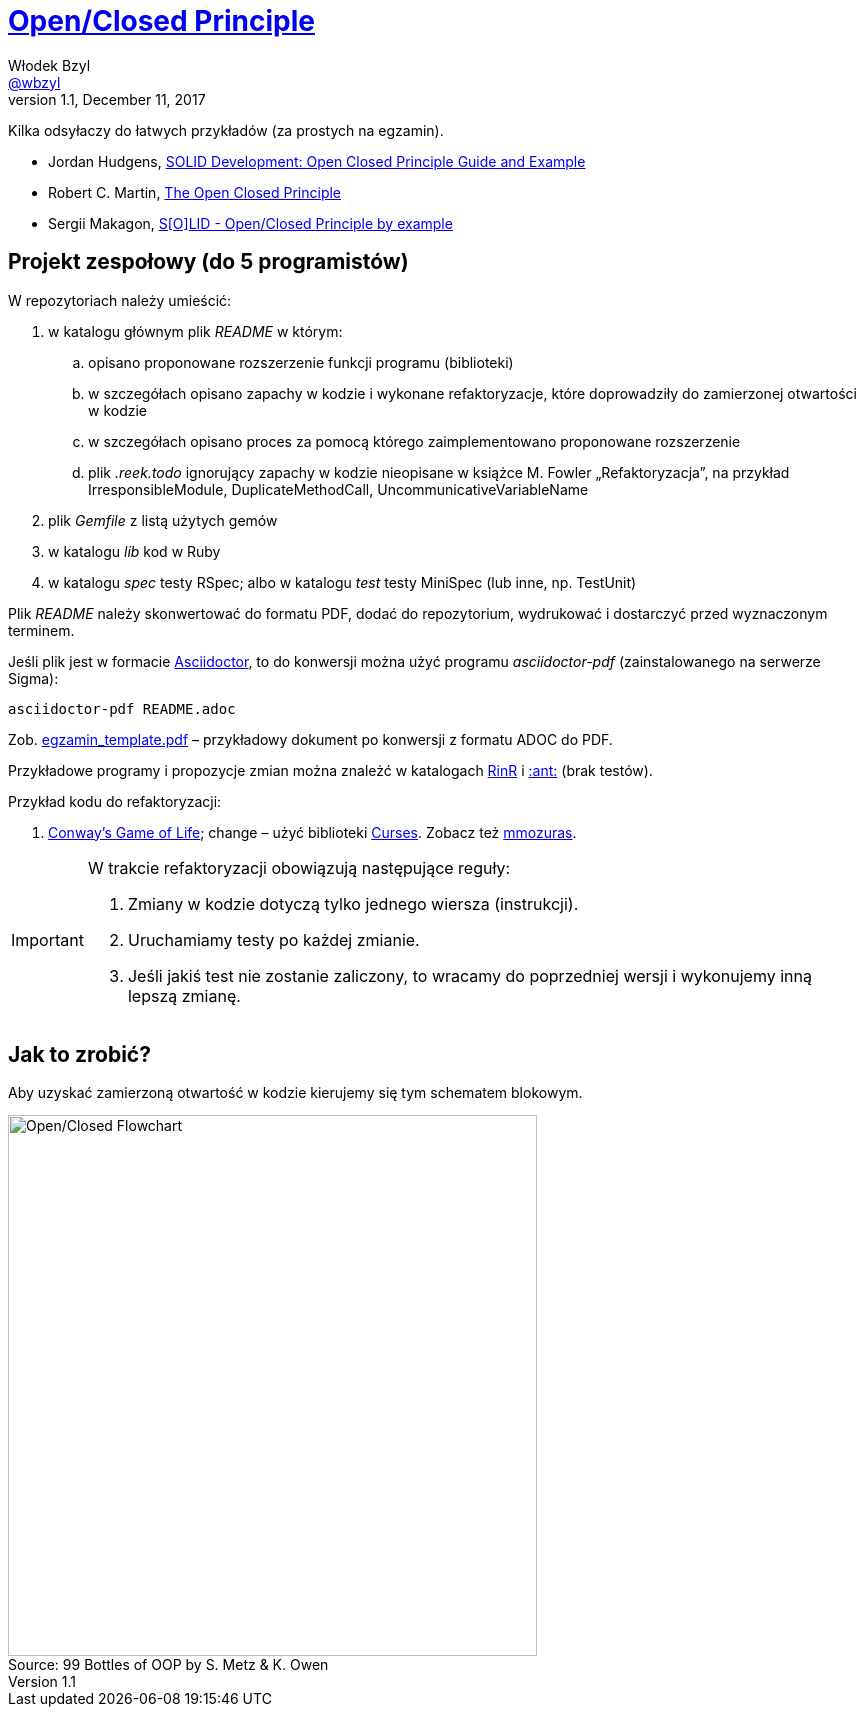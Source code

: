 # https://en.wikipedia.org/wiki/Open/closed_principle[Open/Closed Principle]
Włodek Bzyl <https://github.com/wbzyl[@wbzyl]>
version 1.1, December 11, 2017
:source-highlighter: pygments
:pygments-style: manni
:experimental:
:figure-caption!:
ifndef::env-github[:icons: font]
ifdef::env-github[]
:status:
:caution-caption: :fire:
:important-caption: :white_check_mark:
:note-caption: :notes:
:tip-caption: :bulb:
:warning-caption: :warning:
endif::[]

Kilka odsyłaczy do łatwych przykładów (za prostych na egzamin).

* Jordan Hudgens,
  https://www.crondose.com/2016/08/solid-development-open-closed-principle[SOLID Development: Open Closed Principle Guide and Example]
* Robert C. Martin,
  https://8thlight.com/blog/uncle-bob/2014/05/12/TheOpenClosedPrinciple.html[The Open Closed Principle]
* Sergii Makagon,
  http://rubyblog.pro/2017/05/solid-open-closed-principle-by-example[S[O\]LID - Open/Closed Principle by example]


## Projekt zespołowy (do 5 programistów)

W repozytoriach należy umieścić:

. w katalogu głównym plik _README_ w którym:
.. opisano proponowane rozszerzenie funkcji programu (biblioteki)
.. w szczegółach opisano zapachy w kodzie i wykonane refaktoryzacje,
   które doprowadziły do zamierzonej otwartości w kodzie
.. w szczegółach opisano proces za pomocą którego zaimplementowano
   proponowane rozszerzenie
.. plik _.reek.todo_ ignorujący zapachy w kodzie nieopisane w książce M. Fowler
  „Refaktoryzacja”, na przykład IrresponsibleModule, DuplicateMethodCall,
  UncommunicativeVariableName
. plik  _Gemfile_ z listą użytych gemów
. w katalogu _lib_ kod w Ruby
. w katalogu _spec_ testy RSpec; albo w katalogu _test_ testy MiniSpec (lub inne, np. TestUnit)

Plik _README_ należy skonwertować do formatu PDF, dodać do repozytorium,
wydrukować i dostarczyć przed wyznaczonym terminem.

Jeśli plik jest w formacie
http://asciidoctor.org[Asciidoctor], to do konwersji można użyć programu
_asciidoctor-pdf_ (zainstalowanego na serwerze Sigma):
```sh
asciidoctor-pdf README.adoc
```
Zob. link:egzamin_template.pdf[egzamin_template.pdf] – przykładowy dokument
po konwersji z formatu ADOC do PDF.

Przykładowe programy i propozycje zmian można znależć w katalogach
link:RinR[RinR] i link:AntColony[:ant:] (brak testów).

Przykład kodu do refaktoryzacji:

. https://github.com/andersondias/conway-game-of-life-ruby[Conway's Game of Life];
  change – użyć biblioteki https://github.com/ruby/curses[Curses]. Zobacz też
  https://github.com/mmozuras/life[mmozuras].

[IMPORTANT]
====
W trakcie refaktoryzacji obowiązują następujące reguły:

. Zmiany w kodzie dotyczą tylko jednego wiersza (instrukcji).
. Uruchamiamy testy po każdej zmianie.
. Jeśli jakiś test nie zostanie zaliczony, to wracamy do poprzedniej wersji
  i wykonujemy inną lepszą zmianę.
====


## Jak to zrobić?

Aby uzyskać zamierzoną otwartość w kodzie kierujemy się tym schematem blokowym.

.Source: 99 Bottles of OOP by S. Metz & K. Owen
image::images/open_closed.png[Open/Closed Flowchart, 529, 541]
